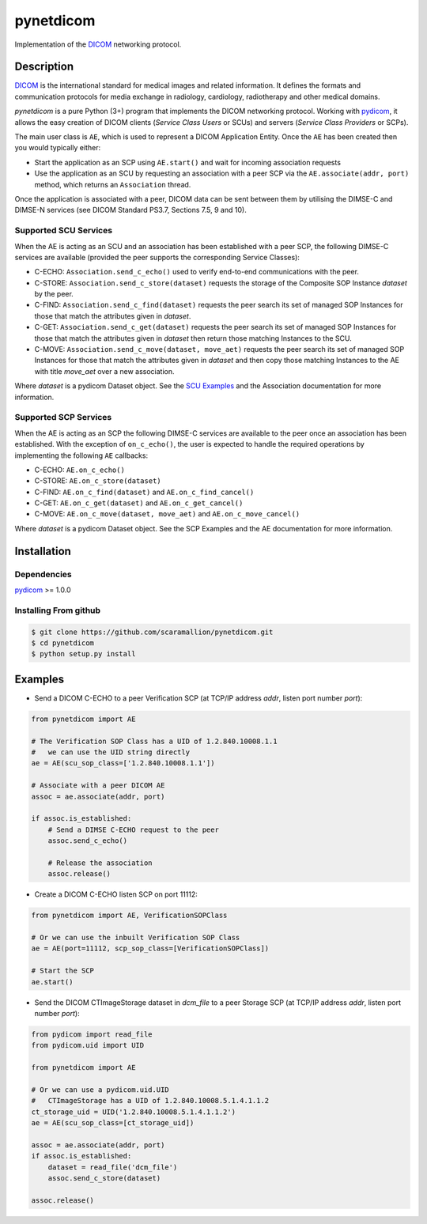 pynetdicom
==========

Implementation of the `DICOM <http://dicom.nema.org>`_ networking protocol.

Description
-----------

`DICOM <http://dicom.nema.org>`_ is the international standard for medical 
images and related information. It defines the formats and communication 
protocols for media exchange in radiology, cardiology, radiotherapy and other 
medical domains.

*pynetdicom* is a pure Python (3+) program that implements the DICOM networking 
protocol. Working with `pydicom <https://github.com/darcymason/pydicom>`_, it 
allows the easy creation of DICOM clients (*Service Class Users* or SCUs) and 
servers (*Service Class Providers* or SCPs). 

The main user class is ``AE``, which is used to represent a DICOM Application 
Entity. Once the ``AE`` has been created then you would typically either:

- Start the application as an SCP using ``AE.start()`` and wait for incoming 
  association requests
- Use the application as an SCU by requesting an association with a peer SCP 
  via the ``AE.associate(addr, port)`` method, which returns an ``Association``
  thread.

Once the application is associated with a peer, DICOM data can be sent between 
them by utilising the DIMSE-C and DIMSE-N services (see DICOM Standard PS3.7, 
Sections 7.5, 9 and 10).

Supported SCU Services
~~~~~~~~~~~~~~~~~~~~~~

When the AE is acting as an SCU and an association has been established with a 
peer SCP, the following DIMSE-C services are available (provided the peer 
supports the corresponding Service Classes):

- C-ECHO: ``Association.send_c_echo()`` used to verify end-to-end 
  communications with the peer.
- C-STORE: ``Association.send_c_store(dataset)`` requests the storage of the 
  Composite SOP Instance *dataset* by the peer.
- C-FIND: ``Association.send_c_find(dataset)`` requests the peer search its set 
  of managed SOP Instances for those that match the attributes given in 
  *dataset*.
- C-GET: ``Association.send_c_get(dataset)`` requests the peer search its set 
  of managed SOP Instances for those that match the attributes given in 
  *dataset* then return those matching Instances to the SCU.
- C-MOVE: ``Association.send_c_move(dataset, move_aet)`` requests the peer 
  search its set of managed SOP Instances for those that match the attributes 
  given in *dataset* and then copy those matching Instances to the AE with title
  *move_aet* over a new association.

Where *dataset* is a pydicom Dataset object. See the `SCU Examples 
<docs/scu_examples.rst>`_ and the Association documentation for more 
information.

Supported SCP Services
~~~~~~~~~~~~~~~~~~~~~~

When the AE is acting as an SCP the following DIMSE-C services are available to 
the peer once an association has been established. With the exception of 
``on_c_echo()``, the user is expected to handle the required operations by 
implementing the following ``AE`` callbacks:

- C-ECHO: ``AE.on_c_echo()``
- C-STORE: ``AE.on_c_store(dataset)``
- C-FIND: ``AE.on_c_find(dataset)`` and ``AE.on_c_find_cancel()``
- C-GET: ``AE.on_c_get(dataset)`` and ``AE.on_c_get_cancel()``
- C-MOVE: ``AE.on_c_move(dataset, move_aet)`` and ``AE.on_c_move_cancel()``
 
Where *dataset* is a pydicom Dataset object. See the SCP Examples and the AE 
documentation for more information.


Installation
-----------
Dependencies
~~~~~~~~~~~~
`pydicom <https://github.com/darcymason/pydicom>`_ >= 1.0.0

Installing From github
~~~~~~~~~~~~~~~~~~~~~~
.. code-block:: sh 

        $ git clone https://github.com/scaramallion/pynetdicom.git
        $ cd pynetdicom
        $ python setup.py install

Examples
--------
- Send a DICOM C-ECHO to a peer Verification SCP (at TCP/IP address *addr*, 
  listen port number *port*): 

.. code-block:: python 

        from pynetdicom import AE
        
        # The Verification SOP Class has a UID of 1.2.840.10008.1.1
        #   we can use the UID string directly
        ae = AE(scu_sop_class=['1.2.840.10008.1.1'])
        
        # Associate with a peer DICOM AE
        assoc = ae.associate(addr, port)
        
        if assoc.is_established:
            # Send a DIMSE C-ECHO request to the peer
            assoc.send_c_echo()
        
            # Release the association
            assoc.release()
        
- Create a DICOM C-ECHO listen SCP on port 11112: 

.. code-block:: python 

        from pynetdicom import AE, VerificationSOPClass

        # Or we can use the inbuilt Verification SOP Class
        ae = AE(port=11112, scp_sop_class=[VerificationSOPClass])
        
        # Start the SCP
        ae.start()

- Send the DICOM CTImageStorage dataset in *dcm_file* to a peer Storage SCP 
  (at TCP/IP address *addr*, listen port number *port*): 

.. code-block:: python 

        from pydicom import read_file
        from pydicom.uid import UID
        
        from pynetdicom import AE

        # Or we can use a pydicom.uid.UID
        #   CTImageStorage has a UID of 1.2.840.10008.5.1.4.1.1.2
        ct_storage_uid = UID('1.2.840.10008.5.1.4.1.1.2')
        ae = AE(scu_sop_class=[ct_storage_uid])

        assoc = ae.associate(addr, port)
        if assoc.is_established:
            dataset = read_file('dcm_file')
            assoc.send_c_store(dataset)

        assoc.release()
